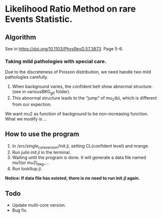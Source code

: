 * Likelihood Ratio Method on rare Events Statistic.
** Algorithm
See in https://doi.org/10.1103/PhysRevD.57.3873. Page 5-6.
*** Taking mild pathologies with special care.
Due to the discreteness of Poisson distribution, we need handle two mild pathologies carefully.
1. When background varies, the confident belt show abnormal structure.(see in variousBKG_gif folder).
2. This abnormal structure leads to the “jump” of mu_2(b), which is different from our expection.
We want mu2 as function of background to be non-increasing function. What we modify is ...
** How to use the program
1. In /src/single_core_version/init.jl, setting CL(confident level) and nrange.
2. Run /julia init.jl/ in the terminal.
3. Waiting until the program is done. It will generate a data file named mu1(or mu2)_bkg_...
4. Run lookItup.jl.
*Notice: If data file has existed, there is no need to run init.jl again.*
** Todo
- Update multi-core version.
- Bug fix.
